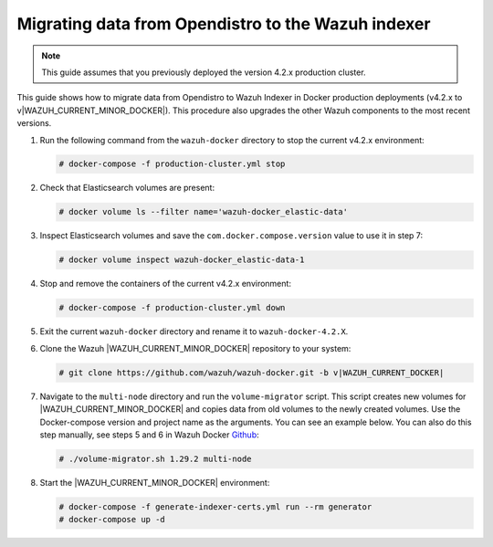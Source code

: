 .. Copyright (C) 2015, Wazuh, Inc.

.. meta::
   :description: How to migrate data from Wazuh 4.2 with Open Distro to Wazuh Indexer in Docker production deployments.

Migrating data from Opendistro to the Wazuh indexer
===================================================

.. note::
   
   This guide assumes that you previously deployed the version 4.2.x production cluster. 

This guide shows how to migrate data from Opendistro to Wazuh Indexer in Docker production deployments (v4.2.x to v|WAZUH_CURRENT_MINOR_DOCKER|). This procedure also upgrades the other Wazuh components to the most recent versions.

#. Run the following command from the ``wazuh-docker`` directory to stop the current v4.2.x environment: 

   .. code-block:: console

      # docker-compose -f production-cluster.yml stop

#. Check that Elasticsearch volumes are present:

   .. code-block:: console

      # docker volume ls --filter name='wazuh-docker_elastic-data'

#. Inspect Elasticsearch volumes and save the ``com.docker.compose.version`` value to use it in step 7:

   .. code-block:: console

      # docker volume inspect wazuh-docker_elastic-data-1

#. Stop and remove the containers of the current v4.2.x environment:

   .. code-block:: console

      # docker-compose -f production-cluster.yml down

#. Exit the current ``wazuh-docker`` directory and rename it to ``wazuh-docker-4.2.X``. 

#. Clone the Wazuh |WAZUH_CURRENT_MINOR_DOCKER| repository to your system:

   .. code-block:: console

      # git clone https://github.com/wazuh/wazuh-docker.git -b v|WAZUH_CURRENT_DOCKER|

#. Navigate to the ``multi-node`` directory and run the ``volume-migrator`` script. This script creates new volumes for |WAZUH_CURRENT_MINOR_DOCKER| and copies data from old volumes to the newly created volumes. Use the Docker-compose version and project name as the arguments. You can see an example below. You can also do this step manually, see steps 5 and 6 in Wazuh Docker `Github <https://github.com/wazuh/wazuh-docker/blob/|WAZUH_CURRENT_MINOR_DOCKER|/multi-node/Migration-to-Wazuh-|WAZUH_CURRENT_MINOR_DOCKER|.md>`__:

   .. code-block:: console

      # ./volume-migrator.sh 1.29.2 multi-node

#. Start the |WAZUH_CURRENT_MINOR_DOCKER| environment:

   .. code-block:: console

      # docker-compose -f generate-indexer-certs.yml run --rm generator
      # docker-compose up -d
